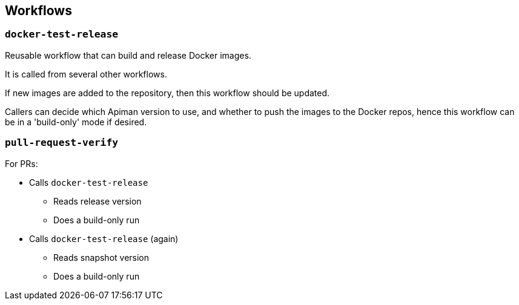 == Workflows

=== `docker-test-release`

Reusable workflow that can build and release Docker images.

It is called from several other workflows.

If new images are added to the repository, then this workflow should be updated.

Callers can decide which Apiman version to use, and whether to push the images to the Docker repos, hence this workflow can be in a 'build-only' mode if desired.

=== `pull-request-verify`

For PRs:

* Calls `docker-test-release`
** Reads release version
** Does a build-only run

* Calls `docker-test-release` (again)
** Reads snapshot version
** Does a build-only run
